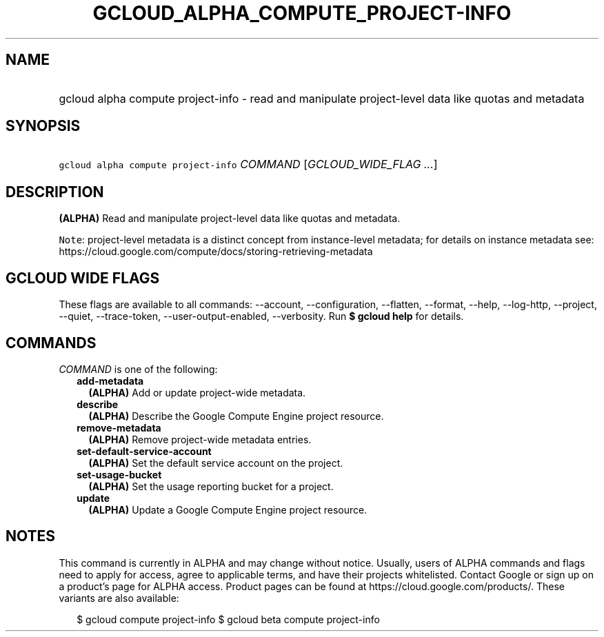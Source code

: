 
.TH "GCLOUD_ALPHA_COMPUTE_PROJECT\-INFO" 1



.SH "NAME"
.HP
gcloud alpha compute project\-info \- read and manipulate project\-level data like quotas and metadata



.SH "SYNOPSIS"
.HP
\f5gcloud alpha compute project\-info\fR \fICOMMAND\fR [\fIGCLOUD_WIDE_FLAG\ ...\fR]



.SH "DESCRIPTION"

\fB(ALPHA)\fR Read and manipulate project\-level data like quotas and metadata.


\f5Note\fR: project\-level metadata is a distinct concept from instance\-level
metadata; for details on instance metadata see:
https://cloud.google.com/compute/docs/storing\-retrieving\-metadata



.SH "GCLOUD WIDE FLAGS"

These flags are available to all commands: \-\-account, \-\-configuration,
\-\-flatten, \-\-format, \-\-help, \-\-log\-http, \-\-project, \-\-quiet,
\-\-trace\-token, \-\-user\-output\-enabled, \-\-verbosity. Run \fB$ gcloud
help\fR for details.



.SH "COMMANDS"

\f5\fICOMMAND\fR\fR is one of the following:

.RS 2m
.TP 2m
\fBadd\-metadata\fR
\fB(ALPHA)\fR Add or update project\-wide metadata.

.TP 2m
\fBdescribe\fR
\fB(ALPHA)\fR Describe the Google Compute Engine project resource.

.TP 2m
\fBremove\-metadata\fR
\fB(ALPHA)\fR Remove project\-wide metadata entries.

.TP 2m
\fBset\-default\-service\-account\fR
\fB(ALPHA)\fR Set the default service account on the project.

.TP 2m
\fBset\-usage\-bucket\fR
\fB(ALPHA)\fR Set the usage reporting bucket for a project.

.TP 2m
\fBupdate\fR
\fB(ALPHA)\fR Update a Google Compute Engine project resource.


.RE
.sp

.SH "NOTES"

This command is currently in ALPHA and may change without notice. Usually, users
of ALPHA commands and flags need to apply for access, agree to applicable terms,
and have their projects whitelisted. Contact Google or sign up on a product's
page for ALPHA access. Product pages can be found at
https://cloud.google.com/products/. These variants are also available:

.RS 2m
$ gcloud compute project\-info
$ gcloud beta compute project\-info
.RE

